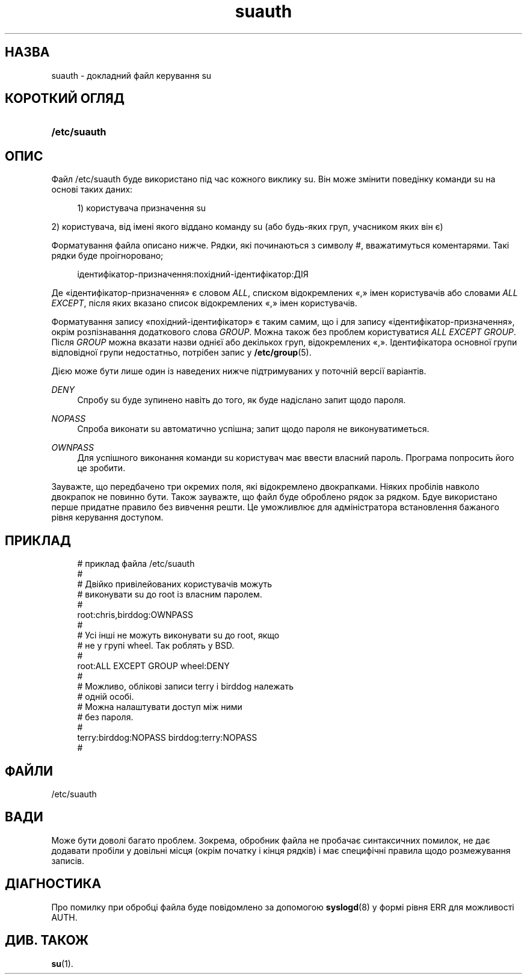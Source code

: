 '\" t
.\"     Title: suauth
.\"    Author: Marek Micha\(/lkiewicz
.\" Generator: DocBook XSL Stylesheets vsnapshot <http://docbook.sf.net/>
.\"      Date: 08/11/2022
.\"    Manual: Формати файлів і файли налаштувань
.\"    Source: shadow-utils 4.13
.\"  Language: Ukrainian
.\"
.TH "suauth" "5" "08/11/2022" "shadow\-utils 4\&.13" "Формати файлів і файли налашту"
.\" -----------------------------------------------------------------
.\" * Define some portability stuff
.\" -----------------------------------------------------------------
.\" ~~~~~~~~~~~~~~~~~~~~~~~~~~~~~~~~~~~~~~~~~~~~~~~~~~~~~~~~~~~~~~~~~
.\" http://bugs.debian.org/507673
.\" http://lists.gnu.org/archive/html/groff/2009-02/msg00013.html
.\" ~~~~~~~~~~~~~~~~~~~~~~~~~~~~~~~~~~~~~~~~~~~~~~~~~~~~~~~~~~~~~~~~~
.ie \n(.g .ds Aq \(aq
.el       .ds Aq '
.\" -----------------------------------------------------------------
.\" * set default formatting
.\" -----------------------------------------------------------------
.\" disable hyphenation
.nh
.\" disable justification (adjust text to left margin only)
.ad l
.\" -----------------------------------------------------------------
.\" * MAIN CONTENT STARTS HERE *
.\" -----------------------------------------------------------------
.SH "НАЗВА"
suauth \- докладний файл керування su
.SH "КОРОТКИЙ ОГЛЯД"
.HP \w'\fB/etc/suauth\fR\ 'u
\fB/etc/suauth\fR
.SH "ОПИС"
.PP
Файл
/etc/suauth
буде використано під час кожного виклику su\&. Він може змінити поведінку команди su на основі таких даних:
.sp
.if n \{\
.RS 4
.\}
.nf
1) користувача призначення su
.fi
.if n \{\
.RE
.\}
.PP
2) користувача, від імені якого віддано команду su (або будь\-яких груп, учасником яких він є)
.PP
Форматування файла описано нижче\&. Рядки, які починаються з символу #, вважатимуться коментарями\&. Такі рядки буде проігноровано;
.sp
.if n \{\
.RS 4
.\}
.nf
ідентифікатор\-призначення:похідний\-ідентифікатор:ДІЯ
.fi
.if n \{\
.RE
.\}
.PP
Де \(Foідентифікатор\-призначення\(Fc є словом
\fIALL\fR, списком відокремлених \(Fo,\(Fc імен користувачів або словами
\fIALL EXCEPT\fR, після яких вказано список відокремлених \(Fo,\(Fc імен користувачів\&.
.PP
Форматування запису \(Foпохідний\-ідентифікатор\(Fc є таким самим, що і для запису \(Foідентифікатор\-призначення\(Fc, окрім розпізнавання додаткового слова
\fIGROUP\fR\&. Можна також без проблем користуватися
\fIALL EXCEPT GROUP\fR\&. Після
\fIGROUP\fR
можна вказати назви однієї або декількох груп, відокремлених \(Fo,\(Fc\&. Ідентифікатора основної групи відповідної групи недостатньо, потрібен запис у
\fB/etc/group\fR(5)\&.
.PP
Дією може бути лише один із наведених нижче підтримуваних у поточній версії варіантів\&.
.PP
\fIDENY\fR
.RS 4
Спробу su буде зупинено навіть до того, як буде надіслано запит щодо пароля\&.
.RE
.PP
\fINOPASS\fR
.RS 4
Спроба виконати su автоматично успішна; запит щодо пароля не виконуватиметься\&.
.RE
.PP
\fIOWNPASS\fR
.RS 4
Для успішного виконання команди su користувач має ввести власний пароль\&. Програма попросить його це зробити\&.
.RE
.PP
Зауважте, що передбачено три окремих поля, які відокремлено двокрапками\&. Ніяких пробілів навколо двокрапок не повинно бути\&. Також зауважте, що файл буде оброблено рядок за рядком\&. Бдуе використано перше придатне правило без вивчення решти\&. Це уможливлює для адміністратора встановлення бажаного рівня керування доступом\&.
.SH "ПРИКЛАД"
.sp
.if n \{\
.RS 4
.\}
.nf
# приклад файла /etc/suauth
#
# Двійко привілейованих користувачів можуть
# виконувати su до root із власним паролем\&.
#
root:chris,birddog:OWNPASS
#
# Усі інші не можуть виконувати su до root, якщо
# не у групі wheel\&. Так роблять у BSD\&.
#
root:ALL EXCEPT GROUP wheel:DENY
#
# Можливо, облікові записи terry і birddog належать
# одній особі\&.
# Можна налаштувати доступ між ними
# без пароля\&.
#
terry:birddog:NOPASS birddog:terry:NOPASS
#
.fi
.if n \{\
.RE
.\}
.SH "ФАЙЛИ"
.PP
/etc/suauth
.RS 4
.RE
.SH "ВАДИ"
.PP
Може бути доволі багато проблем\&. Зокрема, обробник файла не пробачає синтаксичних помилок, не дає додавати пробіли у довільні місця (окрім початку і кінця рядків) і має специфічні правила щодо розмежування записів\&.
.SH "ДІАГНОСТИКА"
.PP
Про помилку при обробці файла буде повідомлено за допомогою
\fBsyslogd\fR(8)
у формі рівня ERR для можливості AUTH\&.
.SH "ДИВ\&. ТАКОЖ"
.PP
\fBsu\fR(1)\&.
